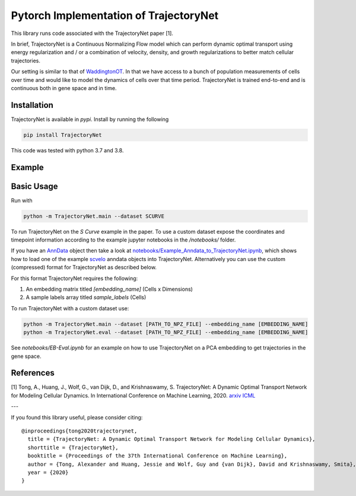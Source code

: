 Pytorch Implementation of TrajectoryNet
=======================================

This library runs code associated with the TrajectoryNet paper [1].

In brief, TrajectoryNet is a Continuous Normalizing Flow model which can
perform dynamic optimal transport using energy regularization and / or a
combination of velocity, density, and growth regularizations to better match
cellular trajectories. 

Our setting is similar to that of `WaddingtonOT
<https://broadinstitute.github.io/wot/>`_. In that we have access to a bunch of
population measurements of cells over time and would like to model the dynamics
of cells over that time period. TrajectoryNet is trained end-to-end and is
continuous both in gene space and in time.


Installation
------------

TrajectoryNet is available in `pypi`. Install by running the following

.. code-block:: bash

    pip install TrajectoryNet

This code was tested with python 3.7 and 3.8.

Example
-------

.. image:: figures/eb_high_quality.png
    :alt: EB PHATE Scatterplot
    :height: 300

.. image:: figures/EB-Trajectory.gif
    :alt: Trajectory of density over time
    :height: 300


Basic Usage
-----------

Run with

.. code-block:: bash

    python -m TrajectoryNet.main --dataset SCURVE

To run TrajectoryNet on the `S Curve` example in the paper.  To use a
custom dataset expose the coordinates and timepoint information according
to the example jupyter notebooks in the `/notebooks/` folder.

If you have an `AnnData <https://anndata.readthedocs.io>`_ object then take a look at
`notebooks/Example_Anndata_to_TrajectoryNet.ipynb
<https://github.com/KrishnaswamyLab/TrajectoryNet/tree/master/notebooks>`_,
which shows how to load one of the example `scvelo <https://scvelo.readthedocs.io>`_ anndata objects into
TrajectoryNet. Alternatively you can use the custom (compressed) format for
TrajectoryNet as described below.

For this format TrajectoryNet requires the following:

1. An embedding matrix titled `[embedding_name]` (Cells x Dimensions)
2. A sample labels array titled `sample_labels` (Cells)

To run TrajectoryNet with a custom dataset use:

.. code-block:: bash

    python -m TrajectoryNet.main --dataset [PATH_TO_NPZ_FILE] --embedding_name [EMBEDDING_NAME]
    python -m TrajectoryNet.eval --dataset [PATH_TO_NPZ_FILE] --embedding_name [EMBEDDING_NAME]


See `notebooks/EB-Eval.ipynb` for an example on how to use TrajectoryNet on
a PCA embedding to get trajectories in the gene space.


References
----------
[1] Tong, A., Huang, J., Wolf, G., van Dijk, D., and Krishnaswamy, S. TrajectoryNet: A Dynamic Optimal Transport Network for Modeling Cellular Dynamics. In International Conference on Machine Learning, 2020. `arxiv <http://arxiv.org/abs/2002.04461>`_ `ICML <https://proceedings.icml.cc/paper/2020/hash/9d740bd0f36aaa312c8d504e28c42163>`_

---

If you found this library useful, please consider citing::

    @inproceedings{tong2020trajectorynet,
      title = {TrajectoryNet: A Dynamic Optimal Transport Network for Modeling Cellular Dynamics},
      shorttitle = {TrajectoryNet},
      booktitle = {Proceedings of the 37th International Conference on Machine Learning},
      author = {Tong, Alexander and Huang, Jessie and Wolf, Guy and {van Dijk}, David and Krishnaswamy, Smita},
      year = {2020}
    }
